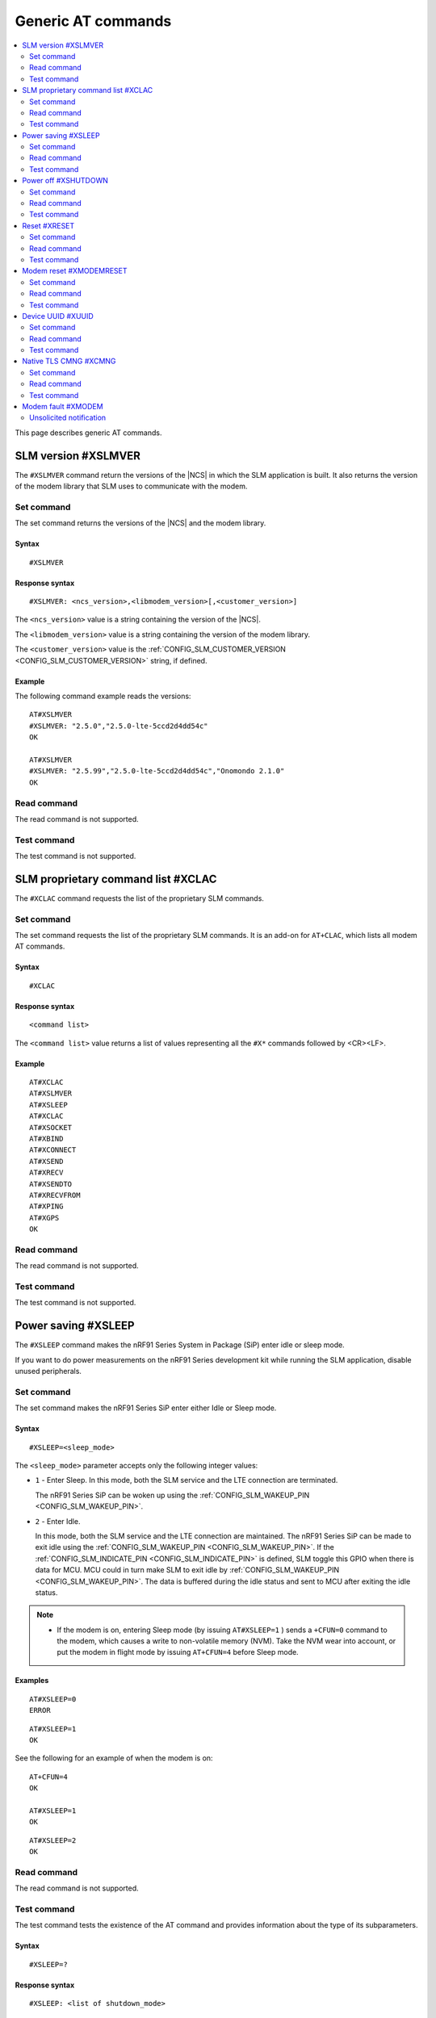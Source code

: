 .. _SLM_AT_gen:

Generic AT commands
*******************

.. contents::
   :local:
   :depth: 2

This page describes generic AT commands.

SLM version #XSLMVER
====================

The ``#XSLMVER`` command return the versions of the |NCS| in which the SLM application is built.
It also returns the version of the modem library that SLM uses to communicate with the modem.

Set command
-----------

The set command returns the versions of the |NCS| and the modem library.

Syntax
~~~~~~

::

   #XSLMVER

Response syntax
~~~~~~~~~~~~~~~

::

   #XSLMVER: <ncs_version>,<libmodem_version>[,<customer_version>]

The ``<ncs_version>`` value is a string containing the version of the |NCS|.

The ``<libmodem_version>`` value is a string containing the version of the modem library.

The ``<customer_version>`` value is the :ref:`CONFIG_SLM_CUSTOMER_VERSION <CONFIG_SLM_CUSTOMER_VERSION>` string, if defined.

Example
~~~~~~~

The following command example reads the versions:

::

   AT#XSLMVER
   #XSLMVER: "2.5.0","2.5.0-lte-5ccd2d4dd54c"
   OK

   AT#XSLMVER
   #XSLMVER: "2.5.99","2.5.0-lte-5ccd2d4dd54c","Onomondo 2.1.0"
   OK

Read command
------------

The read command is not supported.

Test command
------------

The test command is not supported.

SLM proprietary command list #XCLAC
===================================

The ``#XCLAC`` command requests the list of the proprietary SLM commands.

Set command
-----------

The set command requests the list of the proprietary SLM commands.
It is an add-on for ``AT+CLAC``, which lists all modem AT commands.

Syntax
~~~~~~

::

   #XCLAC

Response syntax
~~~~~~~~~~~~~~~

::

   <command list>

The ``<command list>`` value returns a list of values representing all the ``#X*`` commands followed by <CR><LF>.

Example
~~~~~~~

::

   AT#XCLAC
   AT#XSLMVER
   AT#XSLEEP
   AT#XCLAC
   AT#XSOCKET
   AT#XBIND
   AT#XCONNECT
   AT#XSEND
   AT#XRECV
   AT#XSENDTO
   AT#XRECVFROM
   AT#XPING
   AT#XGPS
   OK

Read command
------------

The read command is not supported.

Test command
------------

The test command is not supported.

Power saving #XSLEEP
====================

The ``#XSLEEP`` command makes the nRF91 Series System in Package (SiP) enter idle or sleep mode.

If you want to do power measurements on the nRF91 Series development kit while running the SLM application, disable unused peripherals.

Set command
-----------

The set command makes the nRF91 Series SiP enter either Idle or Sleep mode.

Syntax
~~~~~~

::

   #XSLEEP=<sleep_mode>

The ``<sleep_mode>`` parameter accepts only the following integer values:

* ``1`` - Enter Sleep.
  In this mode, both the SLM service and the LTE connection are terminated.

  The nRF91 Series SiP can be woken up using the :ref:`CONFIG_SLM_WAKEUP_PIN <CONFIG_SLM_WAKEUP_PIN>`.

* ``2`` - Enter Idle.

  In this mode, both the SLM service and the LTE connection are maintained.
  The nRF91 Series SiP can be made to exit idle using the :ref:`CONFIG_SLM_WAKEUP_PIN <CONFIG_SLM_WAKEUP_PIN>`.
  If the :ref:`CONFIG_SLM_INDICATE_PIN <CONFIG_SLM_INDICATE_PIN>` is defined, SLM toggle this GPIO when there is data for MCU.
  MCU could in turn make SLM to exit idle by :ref:`CONFIG_SLM_WAKEUP_PIN <CONFIG_SLM_WAKEUP_PIN>`.
  The data is buffered during the idle status and sent to MCU after exiting the idle status.

.. note::

   * If the modem is on, entering Sleep mode (by issuing ``AT#XSLEEP=1`` ) sends a ``+CFUN=0`` command to the modem, which causes a write to non-volatile memory (NVM).
     Take the NVM wear into account, or put the modem in flight mode by issuing ``AT+CFUN=4`` before Sleep mode.

Examples
~~~~~~~~

::

   AT#XSLEEP=0
   ERROR

::

   AT#XSLEEP=1
   OK

See the following for an example of when the modem is on:

::

   AT+CFUN=4
   OK

   AT#XSLEEP=1
   OK

::

   AT#XSLEEP=2
   OK

Read command
------------

The read command is not supported.

Test command
------------

The test command tests the existence of the AT command and provides information about the type of its subparameters.

Syntax
~~~~~~

::

   #XSLEEP=?

Response syntax
~~~~~~~~~~~~~~~

::

   #XSLEEP: <list of shutdown_mode>

Example
~~~~~~~

::

   #XSLEEP: (1,2)
   OK

Power off #XSHUTDOWN
====================

The ``#XSHUTDOWN`` command makes the nRF91 Series SiP enter System OFF mode, which is the deepest power saving mode.

Set command
-----------

The set command makes the nRF91 Series SiP enter System OFF mode.

Syntax
~~~~~~

::

   #XSHUTDOWN

.. note::

   In this case the nRF91 Series SiP cannot be woken up using the :ref:`CONFIG_SLM_WAKEUP_PIN <CONFIG_SLM_WAKEUP_PIN>`..

Example
~~~~~~~~

::

   AT#XSHUTDOWN
   OK


Read command
------------

The read command is not supported.

Test command
------------

The test command is not supported.

Reset #XRESET
=============

The ``#XRESET`` command performs a soft reset of the nRF91 Series SiP.

Set command
-----------

The set command resets the nRF91 Series SiP.

Syntax
~~~~~~

::

   #XRESET

Example
~~~~~~~~

::

   AT#XRESET
   OK
   Ready

Read command
------------

The read command is not supported.

Test command
------------

The test command is not supported.

Modem reset #XMODEMRESET
========================

The ``#XMODEMRESET`` command performs a reset of the modem.

The modem is set to minimal function mode (via ``+CFUN=0``) before being reset.
The SLM application is not restarted.
After the command returns, the modem will be in minimal function mode.

Set command
-----------

The set command resets the modem.

Syntax
~~~~~~

::

   #XMODEMRESET

Response syntax
~~~~~~~~~~~~~~~

::

   #XMODEMRESET: <result>[,<error_code>]

* The ``<result>`` parameter is an integer indicating the result of the command.
  It can have the following values:

  * ``0`` - Success.
  * *Positive value* - On failure, indicates the step that failed.

* The ``<error_code>`` parameter is an integer.
  It is only printed when the modem reset was not successful and is the error code indicating the reason for the failure.

Example
~~~~~~~~

::

   AT#XMODEMRESET

   #XMODEMRESET: 0

   OK

Read command
------------

The read command is not supported.

Test command
------------

The test command is not supported.

Device UUID #XUUID
==================

The ``#XUUID`` command requests the device UUID.

Set command
-----------

The set command returns the device UUID.

Syntax
~~~~~~

::

   #XUUID

Response syntax
~~~~~~~~~~~~~~~

::

   #XUUID: <device-uuid>

The ``<device-uuid>`` value returns a string indicating the UUID of the device.

Example
~~~~~~~

::

  AT#XUUID

  #XUUID: 50503041-3633-4261-803d-1e2b8f70111a

  OK

Read command
------------

The read command is not supported.

Test command
------------

The test command is not supported.

Native TLS CMNG #XCMNG
======================

The ``#XCMNG`` command manages the credentials to support :ref:`CONFIG_SLM_NATIVE_TLS <CONFIG_SLM_NATIVE_TLS>`, which is activated with the :file:`overlay-native_tls.conf` configuration file.
This command is similar to the modem ``%CMNG`` command, but it utilizes Zephyr setting storage instead of modem credential storage.

.. note::

   The Zephyr setting storage is unencrypted and accessible through the debug port of the nRF91 Series devices.

Set command
-----------

The set command is used for credential storage management.
The command writes and deletes credentials.
It can also list the ``sec_tag`` and ``type`` values of existing credentials.

Syntax
~~~~~~

::

   #XCMNG=<op>[,<sec_tag>[,<type>[,<content>]]]

The ``<op>`` parameter can have the following integer values:

* ``0`` - Write a credential.
* ``1`` - List credentials.
* ``3`` - Delete a credential.

The ``<sec_tag>`` parameter can have an integer value ranging between ``0`` and ``2147483647``.
It is mandatory for *write* and *delete* operations.

The ``<type>`` parameter can have the following integer values:

* ``0`` - Root CA certificate (PEM format)
* ``1`` - Certificate (PEM format)
* ``2`` - Private key (PEM format)
* ``3`` - Pre-shared Key (PSK) (ASCII text)
* ``4`` - PSK identity (ASCII text)

It is mandatory for *write* and *delete* operations.

The ``<content>`` parameter can have the following string values:

* The credential in Privacy Enhanced Mail (PEM) format when ``<type>`` has a value of ``0``, ``1`` or ``2``.
* The credential in ASCII text when ``<type>`` has a value of ``3`` or ``4``.

It is mandatory for *write* operations.

Example
~~~~~~~

::

   AT#XCMNG=0,10,0,"-----BEGIN CERTIFICATE-----
   MIICpTCCAkugAwIBAgIUS+wVM0VsVmpDIV8NTW8N2KEdRdowCgYIKoZIzj0EAwIw
   gacxCzAJBgNVBAYTAlRXMQ8wDQYDVQQIDAZUYWl3YW4xDzANBgNVBAcMBlRhaXBl
   aTEWMBQGA1UECgwNTm9yZGljIFRhaXBlaTEOMAwGA1UECwwFU2FsZXMxETAPBgNV
   BAMMCExhcnJ5IENBMTswOQYJKoZIhvcNAQkBFixsYXJyeS52ZXJ5bG9uZ2xvbmds
   b25nbG9uZ2xvbmdAbm9yZGljc2VtaS5ubzAeFw0yMDExMTcxMTE3MDlaFw0zMDEx
   MTUxMTE3MDlaMIGnMQswCQYDVQQGEwJUVzEPMA0GA1UECAwGVGFpd2FuMQ8wDQYD
   VQQHDAZUYWlwZWkxFjAUBgNVBAoMDU5vcmRpYyBUYWlwZWkxDjAMBgNVBAsMBVNh
   bGVzMREwDwYDVQQDDAhMYXJyeSBDQTE7MDkGCSqGSIb3DQEJARYsbGFycnkudmVy
   eWxvbmdsb25nbG9uZ2xvbmdsb25nQG5vcmRpY3NlbWkubm8wWTATBgcqhkjOPQIB
   BggqhkjOPQMBBwNCAASvk+LcLXwteWokU1In+FQUWkkbQhkpW61u7d0jV1y/eF3Q
   PTDAoEz//SnU1kIZccAqV64fFrrd2nkXknLCrhtxo1MwUTAdBgNVHQ4EFgQUMYSO
   cWPI+SQUs1oVatNQvN/F0UowHwYDVR0jBBgwFoAUMYSOcWPI+SQUs1oVatNQvN/F
   0UowDwYDVR0TAQH/BAUwAwEB/zAKBggqhkjOPQQDAgNIADBFAiB2IrzpUmQqcUIw
   OVqOMNAlzR6v4YHlI9InxU01quIRtQIhAOTITnLNuA0r0571SSBKZyrNGzxJxcPO
   FDkGjew9OVov
   -----END CERTIFICATE-----"

   OK

   AT#XCMNG=0,11,3,"PSK"

   OK

   AT#XCMNG=0,11,4,"Identity"

   OK

   AT#XCMNG=1

   #XCMNG: 11,4
   #XCMNG: 11,3
   #XCMNG: 10,0

   OK

   AT#XCMNG=3,10,0

   OK

Read command
------------

The read command is not supported.

Test command
------------

The test command is not supported.

Modem fault #XMODEM
===================

The application monitors the modem status.
When the application detects a *modem fault*, it sends the ``#XMODEM`` unsolicited notification.

Unsolicited notification
------------------------

The application sends the following unsolicited notification when it detects a modem fault:

::

   #XMODEM: FAULT,<reason>,<program_count>

The ``<reason>`` value returns a hexadecimal integer indicating the reason of the modem fault.
The ``<program_count>`` value returns a hexadecimal integer indicating the address of the modem fault.

The application sends the following unsolicited notification when it shuts down libmodem:

::

   #XMODEM: SHUTDOWN,<result>

The ``<result>`` value returns an integer indicating the result of the shutdown of libmodem.

The application sends the following unsolicited notification when it re-initializes libmodem:

::

   #XMODEM: INIT,<result>

The ``<result>`` value returns an integer indicating the result of the re-initialization of libmodem.

.. note::
   After libmodem is re-initialized, the MCU side must restart the current active service as follows:

   1. Stopping the service.
      For example, disconnecting the TCP connection and closing the socket.
   #. Connecting again using LTE.
   #. Restarting the service.
      For example, opening the socket and re-establishing the TCP connection.
